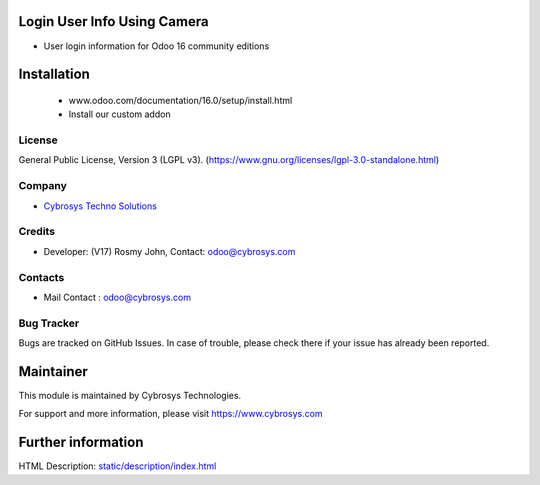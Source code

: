 .. image:: https://img.shields.io/badge/licence-LGPL--3-green.svg
    :target: https://www.gnu.org/licenses/lgpl-3.0-standalone.html
    :alt: License: lGPL-3

Login User Info Using Camera
============================
* User login information  for Odoo 16 community editions

Installation
============
	- www.odoo.com/documentation/16.0/setup/install.html
	- Install our custom addon

License
-------
General Public License, Version 3 (LGPL v3).
(https://www.gnu.org/licenses/lgpl-3.0-standalone.html)

Company
-------
* `Cybrosys Techno Solutions <https://cybrosys.com/>`__


Credits
-------
* Developer: (V17) Rosmy John, Contact: odoo@cybrosys.com

Contacts
--------
* Mail Contact : odoo@cybrosys.com

Bug Tracker
-----------
Bugs are tracked on GitHub Issues. In case of trouble, please check there if your issue has already been reported.

Maintainer
==========
.. image:: https://cybrosys.com/images/logo.png
   :target: https://cybrosys.com
This module is maintained by Cybrosys Technologies.

For support and more information, please visit https://www.cybrosys.com

Further information
===================
HTML Description: `<static/description/index.html>`__
